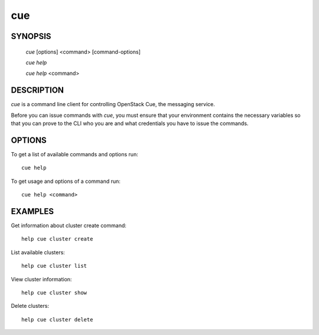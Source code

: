 ====
cue
====


SYNOPSIS
========

  `cue` [options] <command> [command-options]

  `cue help`

  `cue help` <command>


DESCRIPTION
===========

`cue` is a command line client for controlling OpenStack Cue, the messaging service.

Before you can issue commands with `cue`, you must ensure that your
environment contains the necessary variables so that you can prove to the CLI
who you are and what credentials you have to issue the commands.

OPTIONS
=======

To get a list of available commands and options run::

    cue help

To get usage and options of a command run::

    cue help <command>

EXAMPLES
========

Get information about cluster create command::

    help cue cluster create

List available clusters::

    help cue cluster list

View cluster information::

    help cue cluster show

Delete clusters::

    help cue cluster delete

